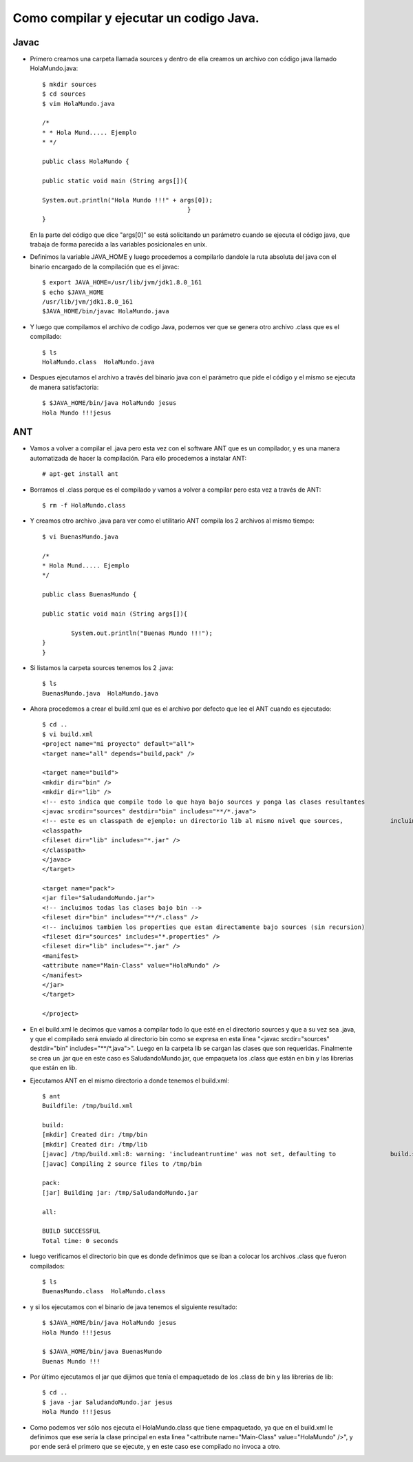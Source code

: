 Como compilar y ejecutar un codigo Java.
========

Javac
+++++++

- Primero creamos una carpeta llamada sources y dentro de ella creamos un archivo con código java llamado HolaMundo.java::

	$ mkdir sources
	$ cd sources
	$ vim HolaMundo.java
	
	/*
 	* * Hola Mund..... Ejemplo
 	* */

	public class HolaMundo {

	public static void main (String args[]){

	System.out.println("Hola Mundo !!!" + args[0]);
					        }
	}

  En la parte del código que dice "args[0]" se está solicitando un parámetro cuando se ejecuta el código java, que trabaja de forma parecida a las variables posicionales en unix.

- Definimos la variable JAVA_HOME y luego procedemos a compilarlo dandole la ruta absoluta del java con el binario encargado de la compilación que es el javac::

		
	$ export JAVA_HOME=/usr/lib/jvm/jdk1.8.0_161
	$ echo $JAVA_HOME
	/usr/lib/jvm/jdk1.8.0_161
	$JAVA_HOME/bin/javac HolaMundo.java

- Y luego que compilamos el archivo de codigo Java, podemos ver que se genera otro archivo .class que es el compilado::

	$ ls
	HolaMundo.class  HolaMundo.java

- Despues ejecutamos el archivo a través del binario java con el parámetro que pide el código y el mismo se ejecuta de manera satisfactoria::

	$ $JAVA_HOME/bin/java HolaMundo jesus
	Hola Mundo !!!jesus

ANT
+++++++

- Vamos a volver a compilar el .java pero esta vez con el software ANT que es un compilador, y es una manera automatizada de hacer la compilación. Para ello procedemos a instalar ANT::

	# apt-get install ant

- Borramos el .class porque es el compilado y vamos a volver a compilar pero esta vez a través de ANT::

	$ rm -f HolaMundo.class

- Y creamos otro archivo .java para ver como el utilitario ANT compila los 2 archivos al mismo tiempo::

	$ vi BuenasMundo.java

	/*
	* Hola Mund..... Ejemplo
	*/

	public class BuenasMundo {

        public static void main (String args[]){

                System.out.println("Buenas Mundo !!!");
        }
	}

- Si listamos la carpeta sources tenemos los 2 .java:: 

	$ ls
	BuenasMundo.java  HolaMundo.java

- Ahora procedemos a crear el build.xml que es el archivo por defecto que lee el ANT cuando es ejecutado::

	$ cd ..
	$ vi build.xml
	<project name="mi proyecto" default="all">
  	<target name="all" depends="build,pack" />

  	<target name="build">
    	<mkdir dir="bin" />
	<mkdir dir="lib" />
    	<!-- esto indica que compile todo lo que haya bajo sources y ponga las clases resultantes 		en bin -->
    	<javac srcdir="sources" destdir="bin" includes="**/*.java">
      	<!-- este es un classpath de ejemplo: un directorio lib al mismo nivel que sources, 		incluimos todos los jars que contenga -->
      	<classpath>
        <fileset dir="lib" includes="*.jar" />
      	</classpath>
    	</javac>
  	</target>

  	<target name="pack">
    	<jar file="SaludandoMundo.jar">
      	<!-- incluimos todas las clases bajo bin -->
      	<fileset dir="bin" includes="**/*.class" />
      	<!-- incluimos tambien los properties que estan directamente bajo sources (sin recursion) 		-->
      	<fileset dir="sources" includes="*.properties" />
      	<fileset dir="lib" includes="*.jar" />
      	<manifest>
        <attribute name="Main-Class" value="HolaMundo" />
      	</manifest>
    	</jar>
  	</target>

	</project>

- En el build.xml le decimos que vamos a compilar todo lo que esté en el directorio sources y que a su vez sea .java, y que el compilado será enviado al directorio bin como se expresa en esta línea "<javac srcdir="sources" destdir="bin" includes="**/*.java">". Luego en la carpeta lib se cargan las clases que son requeridas. Finalmente se crea un .jar que en este caso es SaludandoMundo.jar, que empaqueta los .class que están en bin y las librerias que están en lib.

- Ejecutamos ANT en el mismo directorio a donde tenemos el build.xml::

	$ ant
	Buildfile: /tmp/build.xml

	build:
    	[mkdir] Created dir: /tmp/bin
    	[mkdir] Created dir: /tmp/lib
    	[javac] /tmp/build.xml:8: warning: 'includeantruntime' was not set, defaulting to 		build.sysclasspath=last; set to false for repeatable builds
    	[javac] Compiling 2 source files to /tmp/bin

	pack:
      	[jar] Building jar: /tmp/SaludandoMundo.jar

	all:

	BUILD SUCCESSFUL
	Total time: 0 seconds

- luego verificamos el directorio bin que es donde definimos que se iban a colocar los archivos .class que fueron compilados::

	$ ls
	BuenasMundo.class  HolaMundo.class

- y si los ejecutamos con el binario de java tenemos el siguiente resultado::

	$ $JAVA_HOME/bin/java HolaMundo jesus
	Hola Mundo !!!jesus
	
	$ $JAVA_HOME/bin/java BuenasMundo
	Buenas Mundo !!!
	
- Por último ejecutamos el jar que dijimos que tenía el empaquetado de los .class de bin y las librerias de lib::
	
	$ cd ..
	$ java -jar SaludandoMundo.jar jesus
	Hola Mundo !!!jesus

- Como podemos ver sólo nos ejecuta el HolaMundo.class que tiene empaquetado, ya que en el build.xml le definimos que ese sería la clase principal en esta linea "<attribute name="Main-Class" value="HolaMundo" />", y por ende será el primero que se ejecute, y en este caso ese compilado no invoca a otro.
	
	




